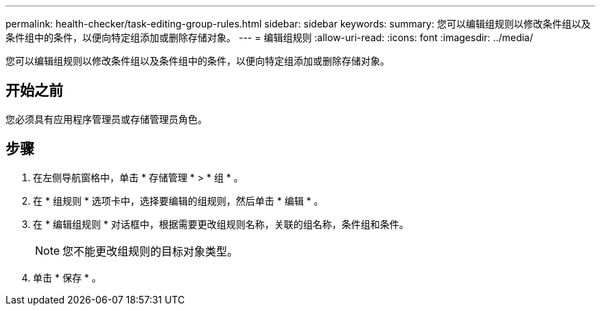 ---
permalink: health-checker/task-editing-group-rules.html 
sidebar: sidebar 
keywords:  
summary: 您可以编辑组规则以修改条件组以及条件组中的条件，以便向特定组添加或删除存储对象。 
---
= 编辑组规则
:allow-uri-read: 
:icons: font
:imagesdir: ../media/


[role="lead"]
您可以编辑组规则以修改条件组以及条件组中的条件，以便向特定组添加或删除存储对象。



== 开始之前

您必须具有应用程序管理员或存储管理员角色。



== 步骤

. 在左侧导航窗格中，单击 * 存储管理 * > * 组 * 。
. 在 * 组规则 * 选项卡中，选择要编辑的组规则，然后单击 * 编辑 * 。
. 在 * 编辑组规则 * 对话框中，根据需要更改组规则名称，关联的组名称，条件组和条件。
+
[NOTE]
====
您不能更改组规则的目标对象类型。

====
. 单击 * 保存 * 。


